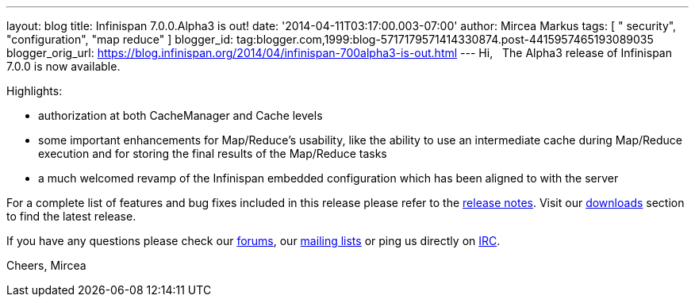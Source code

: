 ---
layout: blog
title: Infinispan 7.0.0.Alpha3 is out!
date: '2014-04-11T03:17:00.003-07:00'
author: Mircea Markus
tags: [ " security", "configuration", "map reduce" ]
blogger_id: tag:blogger.com,1999:blog-5717179571414330874.post-4415957465193089035
blogger_orig_url: https://blog.infinispan.org/2014/04/infinispan-700alpha3-is-out.html
---
Hi,
 
The Alpha3 release of Infinispan 7.0.0 is now available.

Highlights:


* authorization at both CacheManager and Cache levels
* some important enhancements for Map/Reduce's usability, like the
ability to use an intermediate cache during Map/Reduce execution and for
storing the final results of the Map/Reduce tasks
* a much welcomed revamp of the Infinispan embedded configuration which
has been aligned to with the server

For a complete list of features and bug fixes included in this release
please refer to
the https://issues.jboss.org/secure/ReleaseNote.jspa?projectId=12310799&version=12324206[release
notes]. Visit
our http://www.jboss.org/infinispan/downloads[downloads] section to find
the latest release.

If you have any questions please check
our http://www.jboss.org/infinispan/forums[[.s1]#forums#],
our https://lists.jboss.org/mailman/listinfo/infinispan-dev[[.s1]#mailing
lists#] or ping us directly
on irc://irc.freenode.org/infinispan[[.s1]#IRC#].

Cheers,
Mircea
